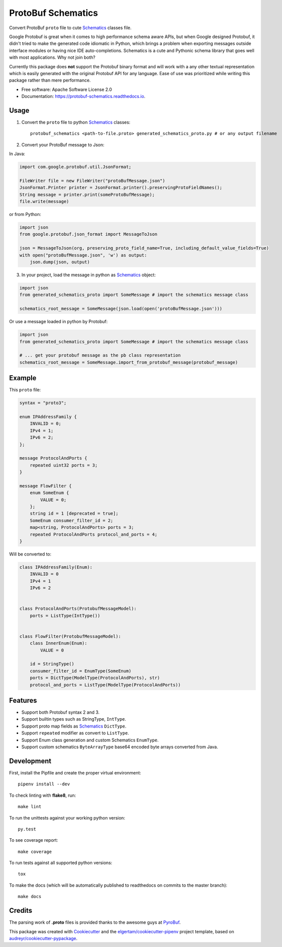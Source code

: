 ===================
ProtoBuf Schematics
===================


.. image:: https://img.shields.io/pypi/v/protobuf_schematics.svg
        :target: https://pypi.python.org/pypi/protobuf_schematics

.. image:: https://img.shields.io/travis/AlmogCohen/protobuf-schematics.svg
        :target: https://travis-ci.org/AlmogCohen/protobuf-schematics

.. image:: https://readthedocs.org/projects/protobuf-schematics/badge/?version=latest
        :target: https://protobuf-schematics.readthedocs.io/en/latest/?badge=latest
        :alt: Documentation Status


Convert ProtoBuf ``proto`` file to cute Schematics_ classes file.

Google Protobuf is great when it comes to high performance schema aware APIs, but when Google designed Protobuf, it didn't tried to make the generated code idiomatic in Python, which brings a problem when exporting messages outside interface modules or having nice IDE auto-completions. Schematics is a cute and Pythonic schema library that goes well with most applications. Why not join both?

Currently this package does **not** support the Protobuf binary format and will work with a any other textual representation which is easily generated with the original Protobuf API for any language. Ease of use was prioritized while writing this package rather than mere performance.


* Free software: Apache Software License 2.0
* Documentation: https://protobuf-schematics.readthedocs.io.


.. _Schematics: https://github.com/schematics/schematics

Usage
-----

1. Convert the ``proto`` file to python Schematics_ classes::

    protobuf_schematics <path-to-file.proto> generated_schematics_proto.py # or any output filename

2. Convert your ProtoBuf message to Json:

In Java:

.. code:: java

    import com.google.protobuf.util.JsonFormat;

    FileWriter file = new FileWriter("protoBufMessage.json")
    JsonFormat.Printer printer = JsonFormat.printer().preservingProtoFieldNames();
    String message = printer.print(someProtoBufMessage);
    file.write(message)

or from Python:

.. code:: python

    import json
    from google.protobuf.json_format import MessageToJson

    json = MessageToJson(org, preserving_proto_field_name=True, including_default_value_fields=True)
    with open("protoBufMessage.json", 'w') as output:
        json.dump(json, output)

3. In your project, load the message in python as Schematics_ object:

.. code:: python

    import json
    from generated_schematics_proto import SomeMessage # import the schematics message class

    schematics_root_message = SomeMessage(json.load(open('protoBufMessage.json')))

Or use a message loaded in python by Protobuf:

.. code:: python

    import json
    from generated_schematics_proto import SomeMessage # import the schematics message class

    # ... get your protobuf message as the pb class representation
    schematics_root_message = SomeMessage.import_from_protobuf_message(protobuf_message)



Example
-------

This ``proto`` file:

.. code-block:: proto

    syntax = "proto3";

    enum IPAddressFamily {
        INVALID = 0;
        IPv4 = 1;
        IPv6 = 2;
    };

    message ProtocolAndPorts {
        repeated uint32 ports = 3;
    }

    message FlowFilter {
        enum SomeEnum {
            VALUE = 0;
        };
        string id = 1 [deprecated = true];
        SomeEnum consumer_filter_id = 2;
        map<string, ProtocolAndPorts> ports = 3;
        repeated ProtocolAndPorts protocol_and_ports = 4;
    }

Will be converted to:

.. code-block:: python3

    class IPAddressFamily(Enum):
        INVALID = 0
        IPv4 = 1
        IPv6 = 2


    class ProtocolAndPorts(ProtobufMessageModel):
        ports = ListType(IntType())


    class FlowFilter(ProtobufMessageModel):
        class InnerEnum(Enum):
            VALUE = 0

        id = StringType()
        consumer_filter_id = EnumType(SomeEnum)
        ports = DictType(ModelType(ProtocolAndPorts), str)
        protocol_and_ports = ListType(ModelType(ProtocolAndPorts))




Features
--------

* Support both Protobuf syntax 2 and 3.
* Support builtin types such as StringType, ``IntType``.
* Support proto map fields as Schematics_ ``DictType``.
* Support ``repeated`` modifier as convert to ``ListType``.
* Support Enum class generation and custom Schematics ``EnumType``.
* Support custom schematics ``ByteArrayType`` base64 encoded byte arrays converted from Java.

Development
-----------

First, install the Pipfile and create the proper virtual environment::

    pipenv install --dev

To check linting with **flake8**, run::

    make lint

To run the unittests against your working python version::

    py.test

To see coverage report::

    make coverage

To run tests against all supported python versions::

    tox

To make the docs (which will be automatically published to readthedocs on commits to the master branch)::

    make docs

Credits
-------

The parsing work of **.proto** files is provided thanks to the awesome guys at PyroBuf_.

This package was created with Cookiecutter_ and the `elgertam/cookiecutter-pipenv`_ project template, based on `audreyr/cookiecutter-pypackage`_.

.. _Cookiecutter: https://github.com/audreyr/cookiecutter
.. _`elgertam/cookiecutter-pipenv`: https://github.com/elgertam/cookiecutter-pipenv
.. _`audreyr/cookiecutter-pypackage`: https://github.com/audreyr/cookiecutter-pypackage
.. _PyroBuf: https://github.com/appnexus/pyrobuf
